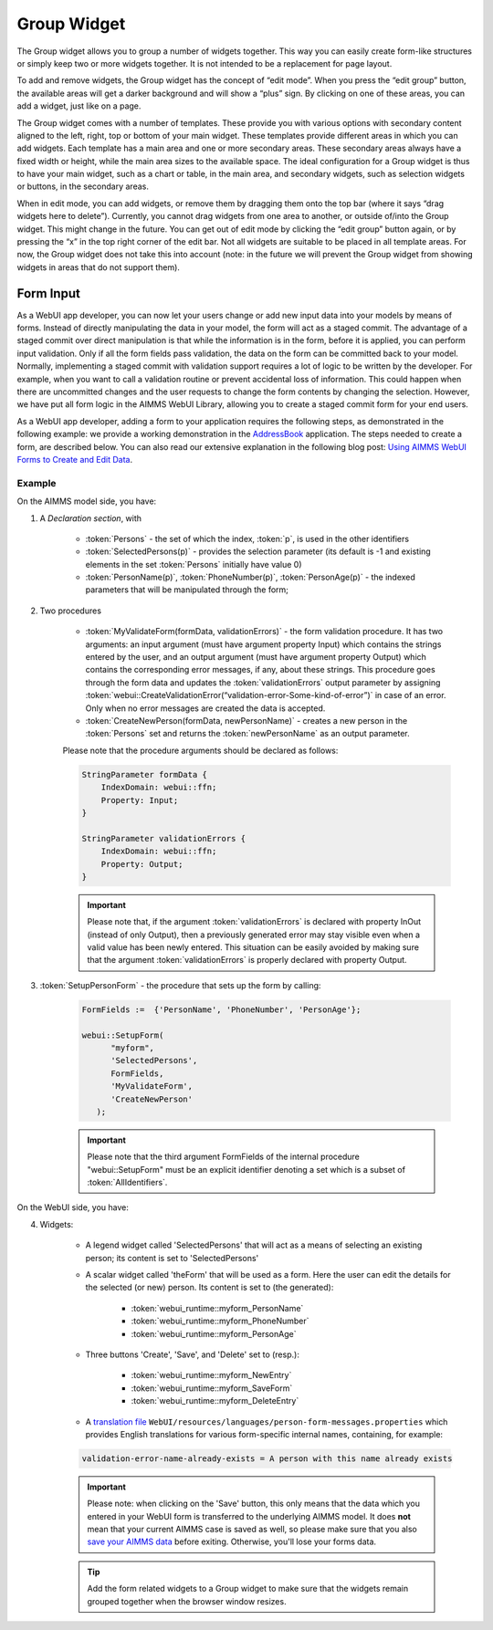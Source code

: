 Group Widget
------------

The Group widget allows you to group a number of widgets together. This way you can easily create form-like structures or simply keep two or more widgets together. It is not intended to be a replacement for page layout.

To add and remove widgets, the Group widget has the concept of “edit mode”. When you press the “edit group” button, the available areas will get a darker background and will show a “plus” sign. By clicking on one of these areas, you can add a widget, just like on a page.

The Group widget comes with a number of templates. These provide you with various options with secondary content aligned to the left, right, top or bottom of your main widget. These templates provide different areas in which you can add widgets. Each template has a main area and one or more secondary areas. These secondary areas always have a fixed width or height, while the main area sizes to the available space. The ideal configuration for a Group widget is thus to have your main widget, such as a chart or table, in the main area, and secondary widgets, such as selection widgets or buttons, in the secondary areas.

When in edit mode, you can add widgets, or remove them by dragging them onto the top bar (where it says “drag widgets here to delete”). Currently, you cannot drag widgets from one area to another, or outside of/into the Group widget. This might change in the future. You can get out of edit mode by clicking the “edit group” button again, or by pressing the “x” in the top right corner of the edit bar. Not all widgets are suitable to be placed in all template areas. For now, the Group widget does not take this into account (note: in the future we will prevent the Group widget from showing widgets in areas that do not support them).

Form Input
++++++++++

As a WebUI app developer, you can now let your users change or add new input data into your models by means of forms. Instead of directly manipulating the data in your model, the form will act as a staged commit. The advantage of a staged commit over direct manipulation is that while the information is in the form, before it is applied, you can perform input validation. Only if all the form fields pass validation, the data on the form can be committed back to your model. Normally, implementing a staged commit with validation support requires a lot of logic to be written by the developer. For example, when you want to call a validation routine or prevent accidental loss of information. This could happen when there are uncommitted changes and the user requests to change the form contents by changing the selection. However, we have put all form logic in the AIMMS WebUI Library, allowing you to create a staged commit form for your end users.

As a WebUI app developer, adding a form to your application requires the following steps, as demonstrated in the following example: we provide a working demonstration in the `AddressBook <https://github.com/aimms/WebUI-Examples/tree/master/AddressBook/>`_ application. The steps needed to create a form, are described below. You can also read our extensive explanation in the following blog post: `Using AIMMS WebUI Forms to Create and Edit Data <http://techblog.aimms.com/2016/03/10/using-aimms-webui-forms-to-create-and-edit-data/>`_.

Example
^^^^^^^

On the AIMMS model side, you have:

1. A *Declaration section*, with

    * :token:`Persons` - the set of which the index, :token:`p`, is used in the other identifiers
    * :token:`SelectedPersons(p)` - provides the selection parameter (its default is -1 and existing elements in the set :token:`Persons` initially have value 0)
    * :token:`PersonName(p)`, :token:`PhoneNumber(p)`, :token:`PersonAge(p)` - the indexed parameters that will be manipulated through the form;

2. Two procedures

    * :token:`MyValidateForm(formData, validationErrors)` - the form validation procedure. It has two arguments: an input argument (must have argument property Input) which contains the strings entered by the user, and an output argument (must have argument property Output) which contains the corresponding error messages, if any, about these strings. This procedure goes through the form data and updates the :token:`validationErrors` output parameter by assigning :token:`webui::CreateValidationError(“validation-error-Some-kind-of-error”)` in case of an error. Only when no error messages are created the data is accepted.
    * :token:`CreateNewPerson(formData, newPersonName)` - creates a new person in the :token:`Persons` set and returns the :token:`newPersonName` as an output parameter.

    Please note that the procedure arguments should be declared as follows:

    .. code::

        StringParameter formData {
            IndexDomain: webui::ffn;
            Property: Input;
        }

        StringParameter validationErrors {
            IndexDomain: webui::ffn;
            Property: Output;
        }

    .. important::

        Please note that, if the argument :token:`validationErrors` is declared with property InOut (instead of only Output), then a previously generated error may stay visible even when a valid value has been newly entered. This situation can be easily avoided by making sure that the argument :token:`validationErrors` is properly declared with property Output.

3. :token:`SetupPersonForm` - the procedure that sets up the form by calling:

    .. code::

        FormFields :=  {'PersonName', 'PhoneNumber', 'PersonAge'};

        webui::SetupForm(
              "myform",
              'SelectedPersons',
              FormFields,
              'MyValidateForm',
              'CreateNewPerson'
           );

    .. important:: 

        Please note that the third argument FormFields of the internal procedure "webui::SetupForm" must be an explicit identifier denoting a set which is a subset of :token:`AllIdentifiers`.

On the WebUI side, you have:

4. Widgets:

    * A legend widget called 'SelectedPersons' that will act as a means of selecting an existing person; its content is set to 'SelectedPersons'
    * A scalar widget called 'theForm' that will be used as a form. Here the user can edit the details for the selected (or new) person. Its content is set to (the generated):

        * :token:`webui_runtime::myform_PersonName`
        * :token:`webui_runtime::myform_PhoneNumber`
        * :token:`webui_runtime::myform_PersonAge`
        
    * Three buttons 'Create', 'Save', and 'Delete' set to (resp.):

        * :token:`webui_runtime::myform_NewEntry`
        * :token:`webui_runtime::myform_SaveForm`
        * :token:`webui_runtime::myform_DeleteEntry`
        
    * A `translation file <folder.html#project-specific-translations>`_ ``WebUI/resources/languages/person-form-messages.properties`` which provides English translations for various form-specific internal names, containing, for example:

    .. code-block:: none

        validation-error-name-already-exists = A person with this name already exists

    .. important::

        Please note: when clicking on the 'Save' button, this only means that the data which you entered in your WebUI form is transferred to the underlying AIMMS model. It does **not** mean that your current AIMMS case is saved as well, so please make sure that you also `save your AIMMS data <data-manager.html>`_ before exiting. Otherwise, you'll lose your forms data.

    .. tip::

        Add the form related widgets to a Group widget to make sure that the widgets remain grouped together when the browser window resizes.